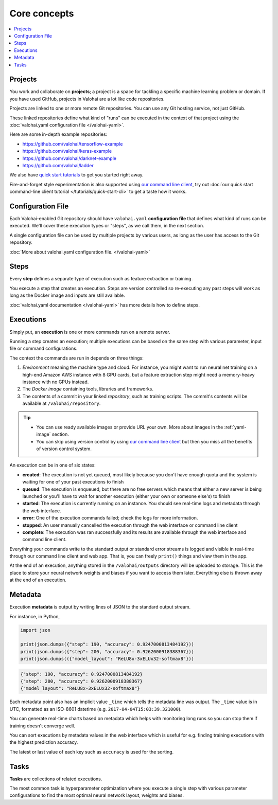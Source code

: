 Core concepts
=============

.. contents::
   :backlinks: none
   :local:

Projects
~~~~~~~~

You work and collaborate on **projects**; a project is a space for tackling a specific machine learning problem or domain.
If you have used GitHub, projects in Valohai are a lot like code repositories.

Projects are linked to one or more remote Git repositories. You can use any Git hosting service, not just GitHub.

These linked repositories define what kind of "runs" can be executed in the context of that project
using the :doc:`valohai.yaml configuration file </valohai-yaml>`.

Here are some in-depth example repositories:

* https://github.com/valohai/tensorflow-example
* https://github.com/valohai/keras-example
* https://github.com/valohai/darknet-example
* https://github.com/valohai/ladder

We also have `quick start tutorials </tutorials>`_ to get you started right away.

Fire-and-forget style experimentation is also supported using
`our command line client <https://github.com/valohai/valohai-cli>`_,
try out :doc:`our quick start command-line client tutorial </tutorials/quick-start-cli>` to get a taste how it works.

Configuration File
~~~~~~~~~~~~~~~~~~

Each Valohai-enabled Git repository should have ``valohai.yaml`` **configuration file** that defines
what kind of runs can be executed. We'll cover these execution types or "steps", as we call them, in the next section.

A single configuration file can be used by multiple projects by various users, as long as the user
has access to the Git repository.

:doc:`More about valohai.yaml configuration file. </valohai-yaml>`

Steps
~~~~~

Every **step** defines a separate type of execution such as feature extraction or training.

You execute a step that creates an execution. Steps are version controlled so re-executing any
past steps will work as long as the Docker image and inputs are still available.

:doc:`valohai.yaml documentation </valohai-yaml>` has more details how to define steps.

Executions
~~~~~~~~~~

Simply put, an **execution** is one or more commands run on a remote server.

Running a step creates an execution; multiple executions can be based on the same step with various
parameter, input file or command configurations.

The context the commands are run in depends on three things:

1. *Environment* meaning the machine type and cloud.
   For instance, you might want to run neural net training on a high-end Amazon AWS instance with 8 GPU cards,
   but a feature extraction step might need a memory-heavy instance with no GPUs instead.
2. The *Docker image* containing tools, libraries and frameworks.
3. The contents of a commit in your linked *repository*, such as training scripts.
   The commit's contents will be available at ``/valohai/repository``.

.. tip::

   * You can use ready available images or provide URL your own.
     More about images in the :ref:`yaml-image` section.
   * You can skip using version control by using `our command line client <https://github.com/valohai/valohai-cli>`_
     but then you miss all the benefits of version control system.

An execution can be in one of six states:

* **created**: The execution is not yet queued, most likely because you don't have enough quota and the system is
  waiting for one of your past executions to finish
* **queued**: The execution is enqueued, but there are no free servers which means that either a new server is being
  launched or you'll have to wait for another execution (either your own or someone else's) to finish
* **started**: The execution is currently running on an instance. You should see real-time logs and metadata
  through the web interface.
* **error**: One of the execution commands failed; check the logs for more information.
* **stopped**: An user manually cancelled the execution through the web interface or command line client
* **complete**: The execution was ran successfully and its results are available
  through the web interface and command line client.

Everything your commands write to the standard output or standard error streams is logged and visible in real-time
through our command line client and web app.  That is, you can freely ``print()`` things and view them in the app.

At the end of an execution, anything stored in the ``/valohai/outputs`` directory will be uploaded to storage.
This is the place to store your neural network weights and biases if you want to access them later.
Everything else is thrown away at the end of an execution.

Metadata
~~~~~~~~

Execution **metadata** is output by writing lines of JSON to the standard output stream.

For instance, in Python,

.. code-block:: python

   import json

   print(json.dumps({"step": 190, "accuracy": 0.9247000813484192}))
   print(json.dumps({"step": 200, "accuracy": 0.9262000918388367}))
   print(json.dumps(({"model_layout": "ReLU8x-3xELUx32-softmax8"}))

.. code-block:: json

   {"step": 190, "accuracy": 0.9247000813484192}
   {"step": 200, "accuracy": 0.9262000918388367}
   {"model_layout": "ReLU8x-3xELUx32-softmax8"}

Each metadata point also has an implicit value ``_time`` which tells the metadata line was output.
The ``_time`` value is in UTC, formatted as an ISO-8601 datetime (e.g. ``2017-04-04T15:03:39.321000``).

You can generate real-time charts based on metadata which helps with
monitoring long runs so you can stop them if training doesn't converge well.

You can sort executions by metadata values in the web interface which is useful for e.g. finding training
executions with the highest prediction accuracy.

The latest or last value of each key such as ``accuracy`` is used for the sorting.

Tasks
~~~~~

**Tasks** are collections of related executions.

The most common task is hyperparameter optimization where you execute a single step with various
parameter configurations to find the most optimal neural network layout, weights and biases.
